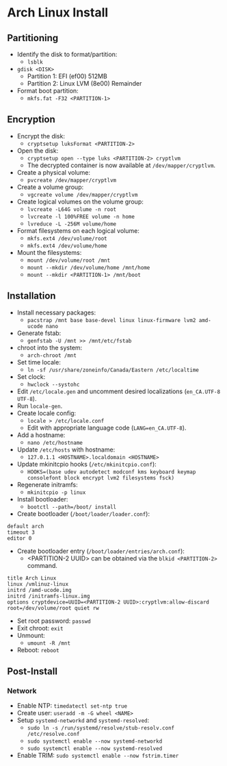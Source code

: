 * Arch Linux Install
** Partitioning
- Identify the disk to format/partition:
  - =lsblk=
- =gdisk <DISK>=
  - Partition 1: EFI (ef00) 512MB
  - Partition 2: Linux LVM (8e00) Remainder
- Format boot partition:
  - =mkfs.fat -F32 <PARTITION-1>=
** Encryption
- Encrypt the disk:
  - =cryptsetup luksFormat <PARTITION-2>=
- Open the disk:
  - =cryptsetup open --type luks <PARTITION-2> cryptlvm=
  - The decrypted container is now available at =/dev/mapper/cryptlvm=.
- Create a physical volume:
  - =pvcreate /dev/mapper/cryptlvm=
- Create a volume group:
  - =vgcreate volume /dev/mapper/cryptlvm=
- Create logical volumes on the volume group:
  - =lvcreate -L64G volume -n root=
  - =lvcreate -l 100%FREE volume -n home=
  - =lvreduce -L -256M volume/home=
- Format filesystems on each logical volume:
  - =mkfs.ext4 /dev/volume/root=
  - =mkfs.ext4 /dev/volume/home=
- Mount the filesystems:
  - =mount /dev/volume/root /mnt=
  - =mount --mkdir /dev/volume/home /mnt/home=
  - =mount --mkdir <PARTITION-1> /mnt/boot=
** Installation
- Install necessary packages:
  - =pacstrap /mnt base base-devel linux linux-firmware lvm2 amd-ucode nano=
- Generate fstab:
  - =genfstab -U /mnt >> /mnt/etc/fstab=
- chroot into the system:
  - =arch-chroot /mnt=
- Set time locale:
  - =ln -sf /usr/share/zoneinfo/Canada/Eastern /etc/localtime=
- Set clock:
  - =hwclock --systohc=
- Edit =/etc/locale.gen= and uncomment desired localizations (=en_CA.UTF-8 UTF-8=).
- Run =locale-gen=.
- Create locale config:
  - =locale > /etc/locale.conf=
  - Edit with appropriate language code (=LANG=en_CA.UTF-8=).
- Add a hostname:
  - =nano /etc/hostname=
- Update =/etc/hosts= with hostname:
  - =127.0.1.1 <HOSTNAME>.localdomain <HOSTNAME>=
- Update mkinitcpio hooks (=/etc/mkinitcpio.conf=):
  - =HOOKS=(base udev autodetect modconf kms keyboard keymap consolefont block encrypt lvm2 filesystems fsck)=
- Regenerate initramfs:
  - =mkinitcpio -p linux=
- Install bootloader:
  - =bootctl --path=/boot/ install=
- Create bootloader (=/boot/loader/loader.conf=):
#+begin_src
  default arch
  timeout 3
  editor 0
#+end_src
- Create bootloader entry (=/boot/loader/entries/arch.conf=):
  - <PARTITION-2 UUID> can be obtained via the =blkid <PARTITION-2>= command.
#+begin_src
  title Arch Linux
  linux /vmlinuz-linux
  initrd /amd-ucode.img
  initrd /initramfs-linux.img
  options cryptdevice=UUID=<PARTITION-2 UUID>:cryptlvm:allow-discard root=/dev/volume/root quiet rw
#+end_src
- Set root password: =passwd=
- Exit chroot: =exit=
- Unmount:
  - =umount -R /mnt=
- Reboot: =reboot=
** Post-Install
*** Network
- Enable NTP: =timedatectl set-ntp true=
- Create user: =useradd -m -G wheel <NAME>=
- Setup =systemd-networkd= and =systemd-resolved=:
  - =sudo ln -s /run/systemd/resolve/stub-resolv.conf /etc/resolve.conf=
  - =sudo systemctl enable --now systemd-networkd=
  - =sudo systemctl enable --now systemd-resolved=
- Enable TRIM: =sudo systemctl enable --now fstrim.timer=
